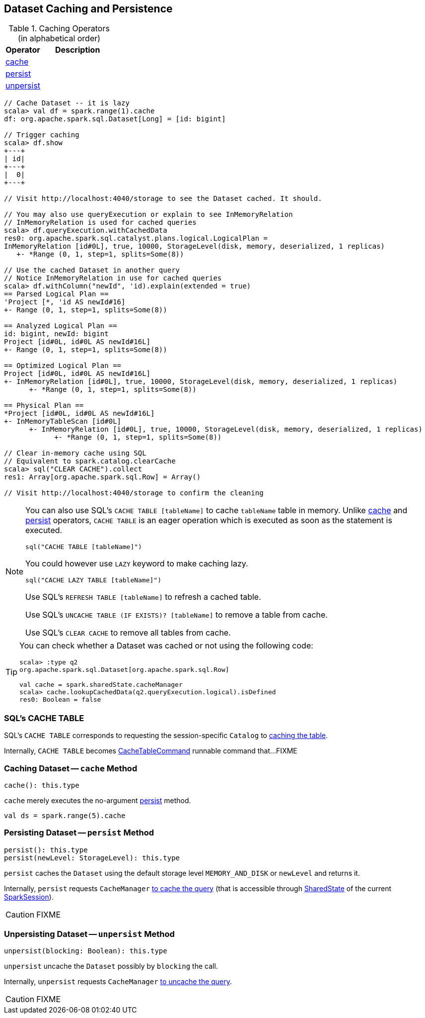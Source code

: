 == Dataset Caching and Persistence

[[operators]]
.Caching Operators (in alphabetical order)
[width="100%",cols="1,2",options="header"]
|===
| Operator
| Description

| <<cache, cache>>
|

| <<persist, persist>>
|

| <<unpersist, unpersist>>
|
|===

```
// Cache Dataset -- it is lazy
scala> val df = spark.range(1).cache
df: org.apache.spark.sql.Dataset[Long] = [id: bigint]

// Trigger caching
scala> df.show
+---+
| id|
+---+
|  0|
+---+

// Visit http://localhost:4040/storage to see the Dataset cached. It should.

// You may also use queryExecution or explain to see InMemoryRelation
// InMemoryRelation is used for cached queries
scala> df.queryExecution.withCachedData
res0: org.apache.spark.sql.catalyst.plans.logical.LogicalPlan =
InMemoryRelation [id#0L], true, 10000, StorageLevel(disk, memory, deserialized, 1 replicas)
   +- *Range (0, 1, step=1, splits=Some(8))

// Use the cached Dataset in another query
// Notice InMemoryRelation in use for cached queries
scala> df.withColumn("newId", 'id).explain(extended = true)
== Parsed Logical Plan ==
'Project [*, 'id AS newId#16]
+- Range (0, 1, step=1, splits=Some(8))

== Analyzed Logical Plan ==
id: bigint, newId: bigint
Project [id#0L, id#0L AS newId#16L]
+- Range (0, 1, step=1, splits=Some(8))

== Optimized Logical Plan ==
Project [id#0L, id#0L AS newId#16L]
+- InMemoryRelation [id#0L], true, 10000, StorageLevel(disk, memory, deserialized, 1 replicas)
      +- *Range (0, 1, step=1, splits=Some(8))

== Physical Plan ==
*Project [id#0L, id#0L AS newId#16L]
+- InMemoryTableScan [id#0L]
      +- InMemoryRelation [id#0L], true, 10000, StorageLevel(disk, memory, deserialized, 1 replicas)
            +- *Range (0, 1, step=1, splits=Some(8))

// Clear in-memory cache using SQL
// Equivalent to spark.catalog.clearCache
scala> sql("CLEAR CACHE").collect
res1: Array[org.apache.spark.sql.Row] = Array()

// Visit http://localhost:4040/storage to confirm the cleaning
```

[NOTE]
====
You can also use SQL's `CACHE TABLE [tableName]` to cache `tableName` table in memory. Unlike <<cache, cache>> and <<persist, persist>> operators, `CACHE TABLE` is an eager operation which is executed as soon as the statement is executed.

[source,scala]
----
sql("CACHE TABLE [tableName]")
----

You could however use `LAZY` keyword to make caching lazy.

[source,scala]
----
sql("CACHE LAZY TABLE [tableName]")
----

Use SQL's `REFRESH TABLE [tableName]` to refresh a cached table.

Use SQL's `UNCACHE TABLE (IF EXISTS)? [tableName]` to remove a table from cache.

Use SQL's `CLEAR CACHE` to remove all tables from cache.
====

[TIP]
====
You can check whether a Dataset was cached or not using the following code:

[source, scala]
----
scala> :type q2
org.apache.spark.sql.Dataset[org.apache.spark.sql.Row]

val cache = spark.sharedState.cacheManager
scala> cache.lookupCachedData(q2.queryExecution.logical).isDefined
res0: Boolean = false
----
====

=== [[cache-table]] SQL's CACHE TABLE

SQL's `CACHE TABLE` corresponds to requesting the session-specific `Catalog` to link:spark-sql-Catalog.adoc#cacheTable[caching the table].

Internally, `CACHE TABLE` becomes link:spark-sql-LogicalPlan-RunnableCommand.adoc#CacheTableCommand[CacheTableCommand] runnable command that...FIXME

=== [[cache]] Caching Dataset -- `cache` Method

[source, scala]
----
cache(): this.type
----

`cache` merely executes the no-argument <<persist, persist>> method.

[source, scala]
----
val ds = spark.range(5).cache
----

=== [[persist]] Persisting Dataset -- `persist` Method

[source, scala]
----
persist(): this.type
persist(newLevel: StorageLevel): this.type
----

`persist` caches the `Dataset` using the default storage level `MEMORY_AND_DISK` or `newLevel` and returns it.

Internally, `persist` requests `CacheManager` link:spark-sql-CacheManager.adoc#cacheQuery[to cache the query] (that is accessible through link:spark-sql-SparkSession.adoc#SharedState[SharedState] of the current link:spark-sql-SparkSession.adoc[SparkSession]).

CAUTION: FIXME

=== [[unpersist]] Unpersisting Dataset -- `unpersist` Method

[source, scala]
----
unpersist(blocking: Boolean): this.type
----

`unpersist` uncache the `Dataset` possibly by `blocking` the call.

Internally, `unpersist` requests `CacheManager` link:spark-cachemanager.adoc#uncacheQuery[to uncache the query].

CAUTION: FIXME
